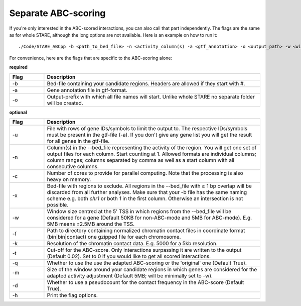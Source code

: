 ============
Separate ABC-scoring
============

If you're only interested in the ABC-scored interactions, you can also call that part independently. The flags are the same as for whole STARE, although the long options are not available. Here is an example on how to run it::

   ./Code/STARE_ABCpp -b <path_to_bed_file> -n <activity_column(s) -a <gtf_annotation> -o <output_path> -w <window_size> -f <contact_data_dir> -k <bin_size> -t <score_cut_off>


For convenience, here are the flags that are specific to the ABC-scoring alone:

**required**

.. csv-table:: 
   :header: "Flag", "Description"
   :widths: 8, 50

   -b, Bed-file containing your candidate regions. Headers are allowed if they start with #.
   -a, Gene annotation file in gtf-format.
   -o, Output-prefix with which all file names will start. Unlike whole STARE no separate folder will be created.

**optional**

.. csv-table:: 
   :header: "Flag", "Description"
   :widths: 8, 50

   -u, File with rows of gene IDs/symbols to limit the output to. The respective IDs/symbols must be present in the gtf-file (-a). If you don't give any gene list you will get the result for all genes in the gtf-file.
   -n, Column(s) in the --bed_file representing the activity of the region. You will get one set of output files for each column. Start counting at 1. Allowed formats are individual columns; column ranges; columns separated by comma as well as a start column with all consecutive columns.  
   -c, Number of cores to provide for parallel computing. Note that the processing is also heavy on memory.
   -x, Bed-file with regions to exclude. All regions in the --bed_file with ≥ 1 bp overlap will be discarded from all further analyses. Make sure that your -b file has the same naming scheme e.g. both *chr1* or both *1* in the first column. Otherwise an intersection is not possible.
   -w, Window size centred at the 5' TSS in which regions from the --bed_file will be considered for a gene (Default 50KB for non-ABC-mode and 5MB for ABC-mode). E.g. 5MB means ±2.5MB around the TSS.
   -f, Path to directory containing normalized chromatin contact files in coordinate format (bin|bin|contact) one gzipped file for each chromosome.
   -k,  Resolution of the chromatin contact data. E.g. 5000 for a 5kb resolution.
   -t,  Cut-off for the ABC-score. Only interactions surpassing it are written to the output (Default 0.02). Set to 0 if you would like to get all scored interactions.
   -q,  Whether to use the use the adapted ABC-scoring or the 'original' one (Default True).
   -m,  Size of the window around your candidate regions in which genes are considered for the adapted activity adjustment (Default 5MB; will be minimally set to -w).
   -d,  Whether to use a pseudocount for the contact frequency in the ABC-score (Default True).
   -h, Print the flag options.
